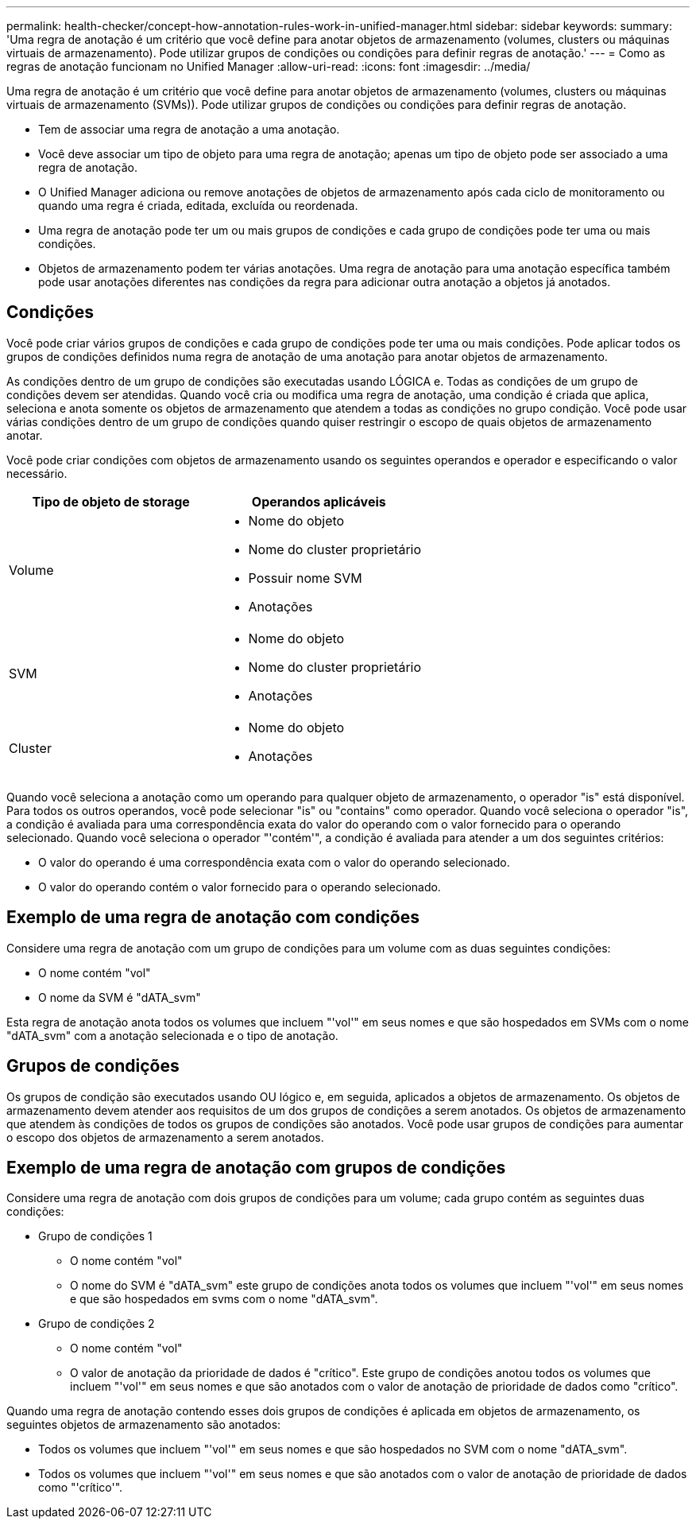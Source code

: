---
permalink: health-checker/concept-how-annotation-rules-work-in-unified-manager.html 
sidebar: sidebar 
keywords:  
summary: 'Uma regra de anotação é um critério que você define para anotar objetos de armazenamento (volumes, clusters ou máquinas virtuais de armazenamento). Pode utilizar grupos de condições ou condições para definir regras de anotação.' 
---
= Como as regras de anotação funcionam no Unified Manager
:allow-uri-read: 
:icons: font
:imagesdir: ../media/


[role="lead"]
Uma regra de anotação é um critério que você define para anotar objetos de armazenamento (volumes, clusters ou máquinas virtuais de armazenamento (SVMs)). Pode utilizar grupos de condições ou condições para definir regras de anotação.

* Tem de associar uma regra de anotação a uma anotação.
* Você deve associar um tipo de objeto para uma regra de anotação; apenas um tipo de objeto pode ser associado a uma regra de anotação.
* O Unified Manager adiciona ou remove anotações de objetos de armazenamento após cada ciclo de monitoramento ou quando uma regra é criada, editada, excluída ou reordenada.
* Uma regra de anotação pode ter um ou mais grupos de condições e cada grupo de condições pode ter uma ou mais condições.
* Objetos de armazenamento podem ter várias anotações. Uma regra de anotação para uma anotação específica também pode usar anotações diferentes nas condições da regra para adicionar outra anotação a objetos já anotados.




== Condições

Você pode criar vários grupos de condições e cada grupo de condições pode ter uma ou mais condições. Pode aplicar todos os grupos de condições definidos numa regra de anotação de uma anotação para anotar objetos de armazenamento.

As condições dentro de um grupo de condições são executadas usando LÓGICA e. Todas as condições de um grupo de condições devem ser atendidas. Quando você cria ou modifica uma regra de anotação, uma condição é criada que aplica, seleciona e anota somente os objetos de armazenamento que atendem a todas as condições no grupo condição. Você pode usar várias condições dentro de um grupo de condições quando quiser restringir o escopo de quais objetos de armazenamento anotar.

Você pode criar condições com objetos de armazenamento usando os seguintes operandos e operador e especificando o valor necessário.

[cols="1a,1a"]
|===
| Tipo de objeto de storage | Operandos aplicáveis 


 a| 
Volume
 a| 
* Nome do objeto
* Nome do cluster proprietário
* Possuir nome SVM
* Anotações




 a| 
SVM
 a| 
* Nome do objeto
* Nome do cluster proprietário
* Anotações




 a| 
Cluster
 a| 
* Nome do objeto
* Anotações


|===
Quando você seleciona a anotação como um operando para qualquer objeto de armazenamento, o operador "is" está disponível. Para todos os outros operandos, você pode selecionar "is" ou "contains" como operador. Quando você seleciona o operador "is", a condição é avaliada para uma correspondência exata do valor do operando com o valor fornecido para o operando selecionado. Quando você seleciona o operador "'contém'", a condição é avaliada para atender a um dos seguintes critérios:

* O valor do operando é uma correspondência exata com o valor do operando selecionado.
* O valor do operando contém o valor fornecido para o operando selecionado.




== Exemplo de uma regra de anotação com condições

Considere uma regra de anotação com um grupo de condições para um volume com as duas seguintes condições:

* O nome contém "vol"
* O nome da SVM é "dATA_svm"


Esta regra de anotação anota todos os volumes que incluem "'vol'" em seus nomes e que são hospedados em SVMs com o nome "dATA_svm" com a anotação selecionada e o tipo de anotação.



== Grupos de condições

Os grupos de condição são executados usando OU lógico e, em seguida, aplicados a objetos de armazenamento. Os objetos de armazenamento devem atender aos requisitos de um dos grupos de condições a serem anotados. Os objetos de armazenamento que atendem às condições de todos os grupos de condições são anotados. Você pode usar grupos de condições para aumentar o escopo dos objetos de armazenamento a serem anotados.



== Exemplo de uma regra de anotação com grupos de condições

Considere uma regra de anotação com dois grupos de condições para um volume; cada grupo contém as seguintes duas condições:

* Grupo de condições 1
+
** O nome contém "vol"
** O nome do SVM é "dATA_svm" este grupo de condições anota todos os volumes que incluem "'vol'" em seus nomes e que são hospedados em svms com o nome "dATA_svm".


* Grupo de condições 2
+
** O nome contém "vol"
** O valor de anotação da prioridade de dados é "crítico". Este grupo de condições anotou todos os volumes que incluem "'vol'" em seus nomes e que são anotados com o valor de anotação de prioridade de dados como "crítico".




Quando uma regra de anotação contendo esses dois grupos de condições é aplicada em objetos de armazenamento, os seguintes objetos de armazenamento são anotados:

* Todos os volumes que incluem "'vol'" em seus nomes e que são hospedados no SVM com o nome "dATA_svm".
* Todos os volumes que incluem "'vol'" em seus nomes e que são anotados com o valor de anotação de prioridade de dados como "'crítico'".

